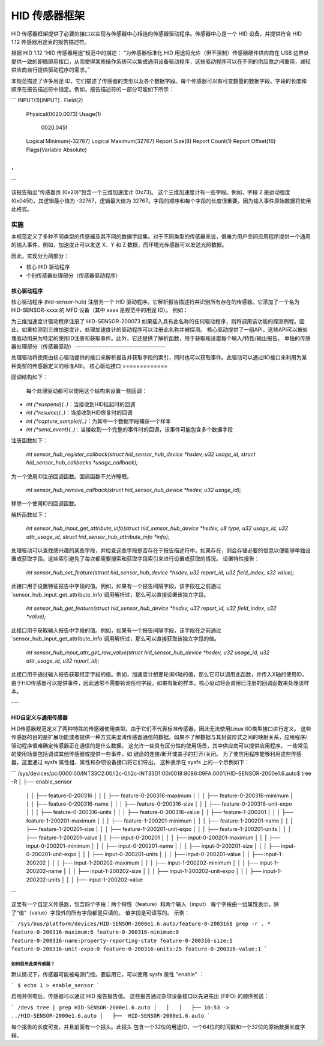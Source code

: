 =====================
HID 传感器框架
=====================

HID 传感器框架提供了必要的接口以实现与传感器中心相连的传感器驱动程序。传感器中心是一个 HID 设备，并提供符合 HID 1.12 传感器用途表的报告描述符。

根据 HID 1.12 “HID 传感器用途”规范中的描述：
“为传感器标准化 HID 用途将允许（但不强制）传感器硬件供应商在 USB 边界处提供一致的即插即用接口，从而使得某些操作系统可以集成通用设备驱动程序，这些驱动程序可以在不同的供应商之间重用，减轻供应商自行提供驱动程序的需求。”

本规范描述了许多用途 ID，它们描述了传感器的类型以及各个数据字段。每个传感器可以有可变数量的数据字段。字段的长度和顺序在报告描述符中指定。例如，报告描述符的一部分可能如下所示：

```
INPUT(1)[INPUT]
.
Field(2)
        Physical(0020.0073)
        Usage(1)
          0020.045f
        Logical Minimum(-32767)
        Logical Maximum(32767)
        Report Size(8)
        Report Count(1)
        Report Offset(16)
        Flags(Variable Absolute)
.
.
```

该报告指出“传感器页 (0x20)”包含一个三维加速度计 (0x73)。
这个三维加速度计有一些字段。例如，字段 2 是运动强度 (0x045f)，其逻辑最小值为 -32767，逻辑最大值为 32767。字段的顺序和每个字段的长度很重要，因为输入事件原始数据将使用此格式。

实施
==============

本规范定义了多种不同类型的传感器及其不同的数据字段集。对于不同类型的传感器来说，很难为用户空间应用程序提供一个通用的输入事件。例如，加速度计可以发送 X、Y 和 Z 数据，而环境光传感器可以发送光照数据。

因此，实现分为两部分：

- 核心 HID 驱动程序
- 个别传感器处理部分（传感器驱动程序）

核心驱动程序
-------------

核心驱动程序 (hid-sensor-hub) 注册为一个 HID 驱动程序。它解析报告描述符并识别所有存在的传感器。它添加了一个名为 HID-SENSOR-xxxx 的 MFD 设备（其中 xxxx 是规范中的用途 ID）。
例如：

为三维加速度计驱动程序注册了 HID-SENSOR-200073
如果插入具有此名称的任何驱动程序，则将调用该功能的探测例程。因此，如果检测到三维加速度计，处理加速度计的驱动程序可以注册此名称并被探测。
核心驱动提供了一组API，这些API可以被处理驱动用来为特定的使用ID注册和获取事件。此外，它还提供了解析函数，用于获取和设置每个输入/特性/输出报告。
单独的传感器处理部分（传感器驱动）
-------------------------------------

处理驱动将使用由核心驱动提供的接口来解析报告并获取字段的索引，同时也可以获取事件。此驱动可以通过IIO接口来利用为某种类型的传感器定义的标准ABI。
核心驱动接口
=============

回调结构如下：

  每个处理驱动都可以使用这个结构来设置一些回调：
- `int (*suspend)(..)`：当接收到HID挂起时的回调
- `int (*resume)(..)`：当接收到HID恢复时的回调
- `int (*capture_sample)(..)`：为其中一个数据字段捕获一个样本
- `int (*send_event)(..)`：当接收到一个完整的事件时的回调，该事件可能包含多个数据字段

注册函数如下：

  `int sensor_hub_register_callback(struct hid_sensor_hub_device *hsdev, u32 usage_id, struct hid_sensor_hub_callbacks *usage_callback);`

为一个使用ID注册回调函数。回调函数不允许睡眠。

  `int sensor_hub_remove_callback(struct hid_sensor_hub_device *hsdev, u32 usage_id);`

移除一个使用ID的回调函数。

解析函数如下：

  `int sensor_hub_input_get_attribute_info(struct hid_sensor_hub_device *hsdev, u8 type, u32 usage_id, u32 attr_usage_id, struct hid_sensor_hub_attribute_info *info);`

处理驱动可以查找感兴趣的某些字段，并检查这些字段是否存在于报告描述符中。如果存在，则会存储必要的信息以便能够单独设置或获取字段。这些索引避免了每次都需要搜索和获取字段索引来进行设置或获取的情况。
设置特性报告：

  `int sensor_hub_set_feature(struct hid_sensor_hub_device *hsdev, u32 report_id, u32 field_index, s32 value);`

此接口用于设置特征报告中字段的值。例如，如果有一个报告间隔字段，该字段在之前通过`sensor_hub_input_get_attribute_info`调用解析过，那么可以直接设置该独立字段。

  `int sensor_hub_get_feature(struct hid_sensor_hub_device *hsdev, u32 report_id, u32 field_index, s32 *value);`

此接口用于获取输入报告中字段的值。例如，如果有一个报告间隔字段，该字段在之前通过`sensor_hub_input_get_attribute_info`调用解析过，那么可以直接获取该独立字段的值。

  `int sensor_hub_input_attr_get_raw_value(struct hid_sensor_hub_device *hsdev, u32 usage_id, u32 attr_usage_id, u32 report_id);`

此接口用于通过输入报告获取特定字段的值。例如，加速度计想要轮询X轴的值，那么它可以调用此函数，并传入X轴的使用ID。由于HID传感器可以提供事件，因此通常不需要轮询任何字段。如果有新的样本，核心驱动将会调用已注册的回调函数来处理该样本。

---

HID自定义与通用传感器
------------------------

HID传感器规范定义了两种特殊的传感器使用类型。由于它们不代表标准传感器，因此无法使用Linux IIO类型接口进行定义。
这些传感器的目的是扩展功能或者提供一种方式来混淆传感器通信的数据。如果不了解数据与其封装形式之间的映射关系，应用程序/驱动程序很难确定传感器正在通信的是什么数据。
这允许一些具有区分性的使用场景，其中供应商可以提供应用程序。
一些常见的使用场景包括调试其他传感器或提供一些事件，如
键盘的连接/断开或盖子的打开/关闭。
为了使应用程序能够利用这些传感器，这里通过 sysfs
属性组、属性和杂项设备接口将它们导出。
这种表示在 sysfs 上的一个示例如下：

```
/sys/devices/pci0000:00/INT33C2:00/i2c-0/i2c-INT33D1:00/0018:8086:09FA.0001/HID-SENSOR-2000e1.6.auto$
tree -R
│   ├──  enable_sensor
  │   │   ├── feature-0-200316
  │   │   │   ├── feature-0-200316-maximum
  │   │   │   ├── feature-0-200316-minimum
  │   │   │   ├── feature-0-200316-name
  │   │   │   ├── feature-0-200316-size
  │   │   │   ├── feature-0-200316-unit-expo
  │   │   │   ├── feature-0-200316-units
  │   │   │   ├── feature-0-200316-value
  │   │   ├── feature-1-200201
  │   │   │   ├── feature-1-200201-maximum
  │   │   │   ├── feature-1-200201-minimum
  │   │   │   ├── feature-1-200201-name
  │   │   │   ├── feature-1-200201-size
  │   │   │   ├── feature-1-200201-unit-expo
  │   │   │   ├── feature-1-200201-units
  │   │   │   ├── feature-1-200201-value
  │   │   ├── input-0-200201
  │   │   │   ├── input-0-200201-maximum
  │   │   │   ├── input-0-200201-minimum
  │   │   │   ├── input-0-200201-name
  │   │   │   ├── input-0-200201-size
  │   │   │   ├── input-0-200201-unit-expo
  │   │   │   ├── input-0-200201-units
  │   │   │   ├── input-0-200201-value
  │   │   ├── input-1-200202
  │   │   │   ├── input-1-200202-maximum
  │   │   │   ├── input-1-200202-minimum
  │   │   │   ├── input-1-200202-name
  │   │   │   ├── input-1-200202-size
  │   │   │   ├── input-1-200202-unit-expo
  │   │   │   ├── input-1-200202-units
  │   │   │   ├── input-1-200202-value
```

这里有一个自定义传感器，包含四个字段：两个特性（feature）和两个输入（input）
每个字段由一组属性表示。除了“值”（value）字段外的所有字段都是只读的。
值字段是可读写的。
示例：

```
/sys/bus/platform/devices/HID-SENSOR-2000e1.6.auto/feature-0-200316$ grep -r . *
feature-0-200316-maximum:6
feature-0-200316-minimum:0
feature-0-200316-name:property-reporting-state
feature-0-200316-size:1
feature-0-200316-unit-expo:0
feature-0-200316-units:25
feature-0-200316-value:1
```

如何启用此类传感器？
^^^^^^^^^^^^^^^^^^^^^^^^^^

默认情况下，传感器可能被电源门控。要启用它，可以使用 sysfs 属性 "enable" ：

```
$ echo 1 > enable_sensor
```

启用并供电后，传感器可以通过 HID 报告报告值。
这些报告通过杂项设备接口以先进先出 (FIFO) 的顺序推送：

```
/dev$ tree | grep HID-SENSOR-2000e1.6.auto
│   │   │   ├── 10:53 -> ../HID-SENSOR-2000e1.6.auto
│   ├──  HID-SENSOR-2000e1.6.auto
```

每个报告的长度可变，并且前面有一个报头。此报头
包含一个32位的用途ID，一个64位的时间戳和一个32位的原始数据长度字段。
